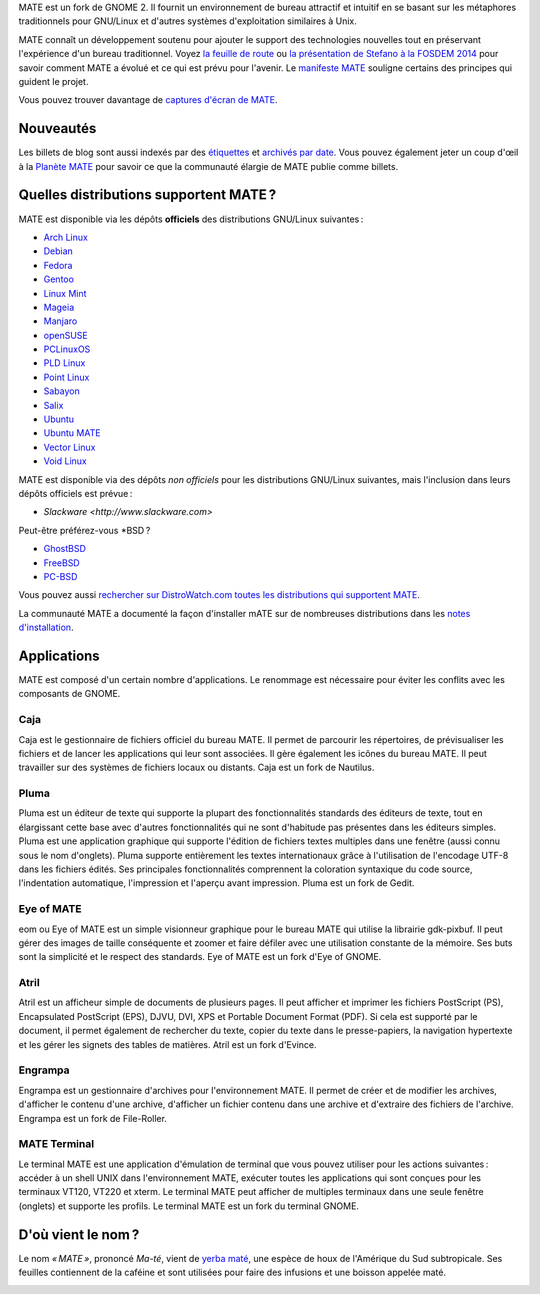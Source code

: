 .. link:
.. description:
.. tags: À propos,Applications,Captures d'écran
.. date: 2013-10-31 12:29:57
.. title: L'environnement de bureau MATE
.. slug: index
.. pretty_url: False

MATE est un fork de GNOME 2. Il fournit un environnement de bureau attractif
et intuitif en se basant sur les métaphores traditionnels pour GNU/Linux et
d'autres systèmes d'exploitation similaires à Unix.

MATE connaît un développement soutenu pour ajouter le support des technologies
nouvelles tout en préservant l'expérience d'un bureau traditionnel.
Voyez `la feuille de route <http://wiki.mate-desktop.org/roadmap>`_ ou
`la présentation de Stefano à la FOSDEM 2014 </blog/2014-02-07-stefano-presents-mate-at-fosdem/>`_
pour savoir comment MATE a évolué et ce qui est prévu pour l'avenir.
Le `manifeste MATE <http://wiki.mate-desktop.org/board:manifesto>`_
souligne certains des principes qui guident le projet.

.. image:: /screens/screenshot.jpg
    :align: center

Vous pouvez trouver davantage de `captures d'écran de MATE <gallery/1.14/>`_.

----------
Nouveautés
----------

.. post-list::
    :lang: it
    :stop: 5

Les billets de blog sont aussi indexés par des `étiquettes <tags/>`_ et `archivés par date <archive/>`_.
Vous pouvez également jeter un coup d'œil à la `Planète MATE <http://planet.mate-desktop.org>`_
pour savoir ce que la communauté élargie de MATE publie comme billets.

---------------------------------------
Quelles distributions supportent MATE ?
---------------------------------------

MATE est disponible via les dépôts **officiels** des distributions GNU/Linux suivantes :

* `Arch Linux <http://www.archlinux.org>`_
* `Debian <http://www.debian.org>`_
* `Fedora <http://www.fedoraproject.org>`_
* `Gentoo <http://www.gentoo.org>`_
* `Linux Mint <http://linuxmint.com>`_
* `Mageia <https://www.mageia.org/en/>`_
* `Manjaro <http://manjaro.org/>`_
* `openSUSE <http://www.opensuse.org>`_
* `PCLinuxOS <http://www.pclinuxos.com/get-pclinuxos/mate/>`_
* `PLD Linux <https://www.pld-linux.org/>`_
* `Point Linux <http://pointlinux.org/>`_
* `Sabayon <http://www.sabayon.org>`_
* `Salix <http://www.salixos.org>`_
* `Ubuntu <http://www.ubuntu.com>`_
* `Ubuntu MATE <http://www.ubuntu-mate.org>`_
* `Vector Linux <http://vectorlinux.com>`_
* `Void Linux <http://www.voidlinux.eu/>`_

MATE est disponible via des dépôts *non officiels* pour les distributions GNU/Linux suivantes,
mais l'inclusion dans leurs dépôts officiels est prévue :

* `Slackware <http://www.slackware.com>`

Peut-être préférez-vous \*BSD ?

* `GhostBSD <http://ghostbsd.org>`_
* `FreeBSD <http://freebsd.org>`_
* `PC-BSD <http://www.pcbsd.org>`_

Vous pouvez aussi `rechercher sur DistroWatch.com toutes les distributions qui supportent MATE <http://distrowatch.org/search.php?desktop=MATE#distrosearch>`_.

La communauté MATE a documenté la façon d'installer mATE sur de nombreuses
distributions dans les `notes d'installation <http://wiki.mate-desktop.org/download>`_.

------------
Applications
------------

MATE est composé d'un certain nombre d'applications. Le renommage est
nécessaire pour éviter les conflits avec les composants de GNOME.

Caja
====

.. image:: /assets/img/mate/caja.png

Caja est le gestionnaire de fichiers officiel du bureau MATE. Il permet 
de parcourir les répertoires, de prévisualiser les fichiers et de lancer
les applications qui leur sont associées. Il gère également les icônes 
du bureau MATE. Il peut travailler sur des systèmes de fichiers locaux 
ou distants. Caja est un fork de Nautilus.

Pluma
=====

.. image:: /assets/img/mate/pluma.png

Pluma est un éditeur de texte qui supporte la plupart des fonctionnalités
standards des éditeurs de texte, tout en élargissant cette base avec
d'autres fonctionnalités qui ne sont d'habitude pas présentes dans les
éditeurs simples. Pluma est une application graphique qui supporte
l'édition de fichiers textes multiples dans une fenêtre (aussi connu sous
le nom d'onglets). Pluma supporte entièrement les textes internationaux
grâce à l'utilisation de l'encodage UTF-8 dans les fichiers édités.
Ses principales fonctionnalités comprennent la coloration syntaxique 
du code source, l'indentation automatique, l'impression et l'aperçu
avant impression. Pluma est un fork de Gedit.

Eye of MATE
===========

.. image:: /assets/img/mate/eom.png

eom ou Eye of MATE est un simple visionneur graphique pour le bureau
MATE qui utilise la librairie gdk-pixbuf. Il peut gérer des images
de taille conséquente et zoomer et faire défiler avec une utilisation
constante de la mémoire. Ses buts sont la simplicité et le respect
des standards. Eye of MATE est un fork d'Eye of GNOME.

Atril
=====

.. image:: /assets/img/mate/atril.png

Atril est un afficheur simple de documents de plusieurs pages. Il
peut afficher et imprimer les fichiers PostScript (PS), Encapsulated
PostScript (EPS), DJVU, DVI, XPS et Portable Document Format (PDF).
Si cela est supporté par le document, il permet également de rechercher
du texte, copier du texte dans le presse-papiers, la navigation
hypertexte et les gérer les signets des tables de matières. Atril est
un fork d'Evince. 

Engrampa
========

.. image:: /assets/img/mate/engrampa.png


Engrampa est un gestionnaire d'archives pour l'environnement MATE.
Il permet de créer et de modifier les archives, d'afficher le contenu
d'une archive, d'afficher un fichier contenu dans une archive et
d'extraire des fichiers de l'archive. Engrampa est un fork de File-Roller.

MATE Terminal
=============

.. image:: /assets/img/mate/terminal.png

Le terminal MATE est une application d'émulation de terminal que vous
pouvez utiliser pour les actions suivantes : accéder à un shell UNIX 
dans l'environnement MATE, exécuter toutes les applications qui sont
conçues pour les terminaux VT120, VT220 et xterm. Le terminal MATE peut
afficher de multiples terminaux dans une seule fenêtre (onglets) et
supporte les profils. Le terminal MATE est un fork du terminal GNOME.

-------------------
D'où vient le nom ?
-------------------

Le nom *« MATE »*, prononcé *Ma-té*, vient de `yerba maté <https://fr.wikipedia.org/wiki/Ilex_paraguariensis>`_,
une espèce de houx de l'Amérique du Sud subtropicale. Ses feuilles
contiennent de la caféine et sont utilisées pour faire des infusions
et une boisson appelée maté.

.. image:: http://upload.wikimedia.org/wikipedia/commons/thumb/2/28/Ilex_paraguariensis_-_K%C3%B6hler%E2%80%93s_Medizinal-Pflanzen-074.jpg/220px-Ilex_paraguariensis_-_K%C3%B6hler%E2%80%93s_Medizinal-Pflanzen-074.jpg
    :align: center
